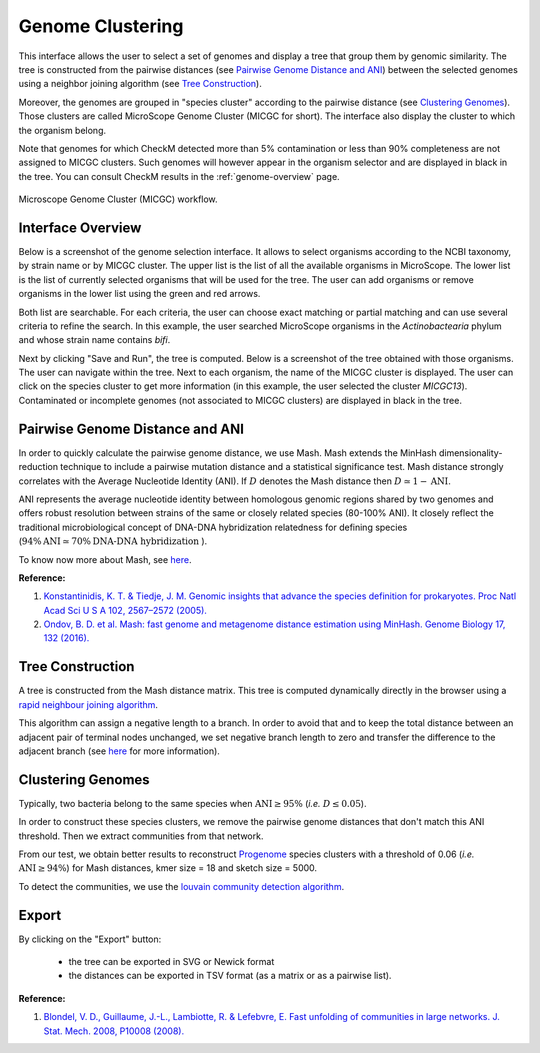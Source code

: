 ===================
 Genome Clustering
===================


This interface allows the user to select a set of genomes and display a tree that group them by genomic similarity.
The tree is constructed from the pairwise distances (see `Pairwise Genome Distance and ANI`_) between the selected genomes using a neighbor joining algorithm (see `Tree Construction`_).

Moreover, the genomes are grouped in "species cluster" according to the pairwise distance (see `Clustering Genomes`_).
Those clusters are called MicroScope Genome Cluster (MICGC for short).
The interface also display the cluster to which the organism belong.

Note that genomes for which CheckM detected more than 5% contamination or less than 90% completeness are not assigned to MICGC clusters.
Such genomes will however appear in the organism selector and are displayed in black in the tree.
You can consult CheckM results in the :ref:`genome-overview` page.

.. figure:: img/genoclust-workflow.png
   :align: center
		    
   Microscope Genome Cluster (MICGC) workflow.



Interface Overview
------------------

Below is a screenshot of the genome selection interface.
It allows to select organisms according to the NCBI taxonomy, by strain name or by MICGC cluster.
The upper list is the list of all the available organisms in MicroScope.
The lower list is the list of currently selected organisms that will be used for the tree.
The user can add organisms or remove organisms in the lower list using the green and red arrows.

.. image:: img/organism-selector-1.png

Both list are searchable.
For each criteria, the user can choose exact matching or partial matching and can use several criteria to refine the search.
In this example, the user searched MicroScope organisms in the `Actinobactearia` phylum and whose strain name contains `bifi`.

.. image:: img/organism-selector-2.png

Next by clicking "Save and Run", the tree is computed.
Below is a screenshot of the tree obtained with those organisms.
The user can navigate within the tree.
Next to each organism, the name of the MICGC cluster is displayed.
The user can click on the species cluster to get more information (in this example, the user selected the cluster `MICGC13`).
Contaminated or incomplete genomes (not associated to MICGC clusters) are displayed in black in the tree.

.. image:: img/genoclust-modif.png

Pairwise Genome Distance and ANI
--------------------------------

In order to quickly calculate the pairwise genome distance, we use Mash. Mash extends the MinHash dimensionality-reduction technique to include a pairwise mutation distance and a statistical significance test. Mash distance strongly correlates with the Average Nucleotide Identity (ANI). If :math:`D` denotes the Mash distance then :math:`D \simeq 1 - \text{ANI}`.


ANI represents the average nucleotide identity between homologous genomic regions shared by two genomes and offers robust resolution between strains of the same or closely related species (80-100% ANI). It closely reflect the traditional microbiological concept of DNA-DNA hybridization relatedness for defining species (:math:`94\% \text{ANI} \simeq70\% \text{DNA-DNA hybridization}` ).

To know now more about Mash, see `here <https://github.com/marbl/Mash>`_.

**Reference:**

1. `Konstantinidis, K. T. & Tiedje, J. M. Genomic insights that advance the species definition for prokaryotes. Proc Natl Acad Sci U S A 102, 2567–2572 (2005). <http://www.pnas.org.insb.bib.cnrs.fr/content/102/7/2567>`_
2. `Ondov, B. D. et al. Mash: fast genome and metagenome distance estimation using MinHash. Genome Biology 17, 132 (2016). <https://genomebiology.biomedcentral.com/articles/10.1186/s13059-016-0997-x>`_


Tree Construction
-----------------

A tree is constructed from the Mash distance matrix. This tree is computed dynamically directly in the browser using a `rapid neighbour joining algorithm <https://github.com/biosustain/neighbor-joining>`_.

This algorithm can assign a negative length to a branch.
In order to avoid that and to keep the total distance between an adjacent pair of terminal nodes unchanged, we set negative branch length to zero and transfer the difference to the adjacent branch (see `here <https://www.sequentix.de/gelquest/help/neighbor_joining_method.htm>`_ for more information).

Clustering Genomes
------------------

Typically, two bacteria belong to the same species when :math:`\text{ANI} \geq 95\%` (*i.e.* :math:`D \leq 0.05`).

In order to construct these species clusters, we remove the pairwise genome distances that don't match this ANI threshold. Then we extract communities from that network.

From our test, we obtain better results to reconstruct `Progenome <http://progenomes.embl.de/>`_ species clusters with a threshold of 0.06 (*i.e.* :math:`\text{ANI} \geq 94\%`) for Mash distances, kmer size = 18 and sketch size = 5000.

To detect the communities, we use the `louvain community detection algorithm <https://github.com/taynaud/python-louvain/>`_.

Export
------

By clicking on the "Export" button:

  - the tree can be exported in SVG or Newick format
  - the distances can be exported in TSV format (as a matrix or as a pairwise list).

**Reference:**

1. `Blondel, V. D., Guillaume, J.-L., Lambiotte, R. & Lefebvre, E. Fast unfolding of communities in large networks. J. Stat. Mech. 2008, P10008 (2008). <http://iopscience.iop.org/article/10.1088/1742-5468/2008/10/P10008/meta>`_

